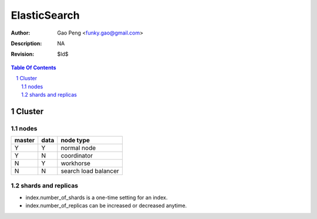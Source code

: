 =========================
ElasticSearch
=========================

:Author: Gao Peng <funky.gao@gmail.com>
:Description: NA
:Revision: $Id$

.. contents:: Table Of Contents
.. section-numbering::

Cluster
============

nodes
-----

====== ==== ==========
master data node type
====== ==== ==========
Y      Y    normal node 
Y      N    coordinator
N      Y    workhorse
N      N    search load balancer
====== ==== ==========


shards and replicas
-------------------

- index.number_of_shards is a one-time setting for an index.

- index.number_of_replicas can be increased or decreased anytime.

